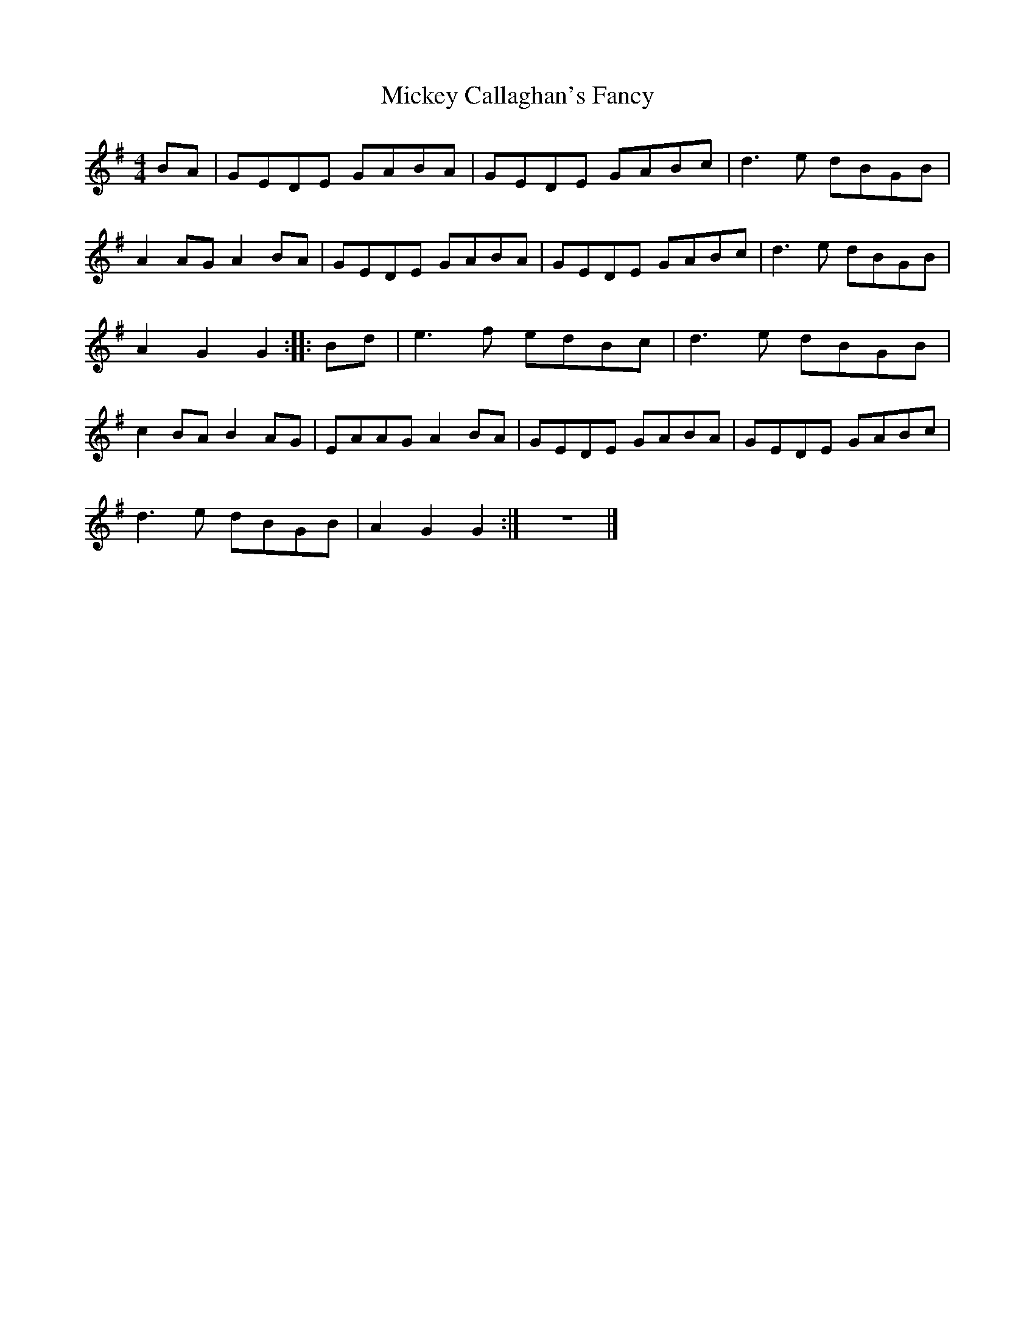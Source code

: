 X: 2
T: Mickey Callaghan's Fancy
Z: Toni Ribas
S: https://thesession.org/tunes/774#setting13895
R: hornpipe
M: 4/4
L: 1/8
K: Gmaj
BA |GEDE GABA |GEDE GABc |d3 e dBGB |A2 AG A2 BA |GEDE GABA |GEDE GABc |d3 e dBGB |A2 G2 G2 ::Bd |e3 f edBc |d3 e dBGB |c2 BA B2 AG |EAAG A2 BA |GEDE GABA |GEDE GABc |d3 e dBGB |A2 G2 G2 :|z8 |]
